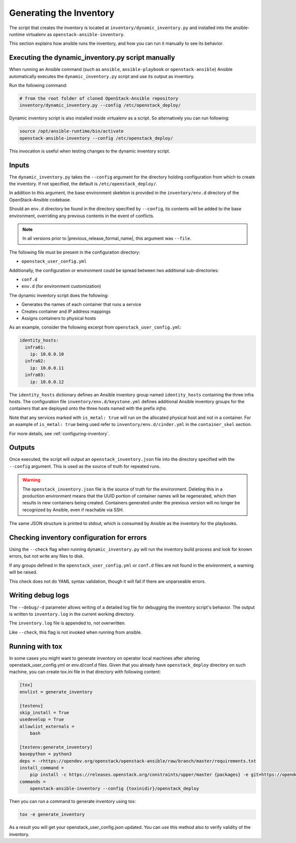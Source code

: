 Generating the Inventory
========================

The script that creates the inventory is located at
``inventory/dynamic_inventory.py`` and installed into the ansible-runtime
virtualenv as ``openstack-ansible-inventory``.

This section explains how ansible runs the inventory, and how
you can run it manually to see its behavior.

Executing the dynamic_inventory.py script manually
~~~~~~~~~~~~~~~~~~~~~~~~~~~~~~~~~~~~~~~~~~~~~~~~~~

When running an Ansible command (such as ``ansible``, ``ansible-playbook`` or
``openstack-ansible``) Ansible automatically executes the
``dynamic_inventory.py`` script
and use its output as inventory.

Run the following command:

.. code-block:: bash

    # from the root folder of cloned OpenStack-Ansible repository
    inventory/dynamic_inventory.py --config /etc/openstack_deploy/

Dynamic inventory script is also installed inside virtualenv as a script. So
alternatively you can run following:

.. code-block:: bash

    source /opt/ansible-runtime/bin/activate
    openstack-ansible-inventory --config /etc/openstack_deploy/

This invocation is useful when testing changes to the dynamic inventory script.

Inputs
~~~~~~

The ``dynamic_inventory.py`` takes the ``--config`` argument for the directory
holding configuration from which to create the inventory. If not specified,
the default is ``/etc/openstack_deploy/``.

In addition to this argument, the base environment skeleton is provided in the
``inventory/env.d`` directory of the OpenStack-Ansible codebase.

Should an ``env.d`` directory be found in the directory specified by
``--config``, its contents will be added to the base environment, overriding
any previous contents in the event of conflicts.

.. note::

   In all versions prior to |previous_release_formal_name|, this argument was ``--file``.

The following file must be present in the configuration directory:

* ``openstack_user_config.yml``

Additionally, the configuration or environment could be spread between two
additional sub-directories:

* ``conf.d``
* ``env.d`` (for environment customization)

The dynamic inventory script does the following:

* Generates the names of each container that runs a service
* Creates container and IP address mappings
* Assigns containers to physical hosts

As an example, consider the following excerpt from
``openstack_user_config.yml``:

.. code-block :: yaml

    identity_hosts:
      infra01:
        ip: 10.0.0.10
      infra02:
        ip: 10.0.0.11
      infra03:
        ip: 10.0.0.12

The ``identity_hosts`` dictionary defines an Ansible inventory group named
``identity_hosts`` containing the three infra hosts. The configuration file
``inventory/env.d/keystone.yml`` defines additional Ansible
inventory groups for the containers that are deployed onto the three hosts
named with the prefix *infra*.

Note that any services marked with ``is_metal: true`` will run on the allocated
physical host and not in a container. For an example of ``is_metal: true``
being used refer to ``inventory/env.d/cinder.yml`` in the
``container_skel`` section.

For more details, see :ref:`configuring-inventory`.

Outputs
~~~~~~~

Once executed, the script will output an ``openstack_inventory.json`` file into
the directory specified with the ``--config`` argument. This is used as the
source of truth for repeated runs.

.. warning::

    The ``openstack_inventory.json`` file is the source of truth for the
    environment. Deleting this in a production environment means that the UUID
    portion of container names will be regenerated, which then results in new
    containers being created. Containers generated under the previous version
    will no longer be recognized by Ansible, even if reachable via SSH.

The same JSON structure is printed to stdout, which is consumed by Ansible as
the inventory for the playbooks.

Checking inventory configuration for errors
~~~~~~~~~~~~~~~~~~~~~~~~~~~~~~~~~~~~~~~~~~~

Using the ``--check`` flag when running ``dynamic_inventory.py`` will run the
inventory build process and look for known errors, but not write any files to
disk.

If any groups defined in the ``openstack_user_config.yml`` or ``conf.d`` files
are not found in the environment, a warning will be raised.

This check does not do YAML syntax validation, though it will fail if there
are unparseable errors.

Writing debug logs
~~~~~~~~~~~~~~~~~~~

The ``--debug/-d`` parameter allows writing of a detailed log file for
debugging the inventory script's behavior. The output is written to
``inventory.log`` in the current working directory.

The ``inventory.log`` file is appended to, not overwritten.

Like ``--check``, this flag is not invoked when running from ansible.


Running with tox
~~~~~~~~~~~~~~~~

In some cases you might want to generate inventory on operator local machines
after altering openstack_user_config.yml or env.d/conf.d files. Given that
you already have ``openstack_deploy`` directory on such machine, you can create
tox.ini file in that directory with following content:

.. code-block::

  [tox]
  envlist = generate_inventory

  [testenv]
  skip_install = True
  usedevelop = True
  allowlist_externals =
      bash

  [testenv:generate_inventory]
  basepython = python3
  deps = -rhttps://opendev.org/openstack/openstack-ansible/raw/branch/master/requirements.txt
  install_command =
      pip install -c https://releases.openstack.org/constraints/upper/master {packages} -e git+https://opendev.org/openstack/openstack-ansible@master\#egg=openstack-ansible
  commands =
      openstack-ansible-inventory --config {toxinidir}/openstack_deploy

Then you can run a command to generate inventory using tox:

.. code-block:: bash

  tox -e generate_inventory

As a result you will get your openstack_user_config.json updated. You can use
this method also to verify validity of the inventory.
